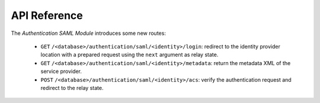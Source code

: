 *************
API Reference
*************

The *Authentication SAML Module* introduces some new routes:

   - ``GET`` ``/<database>/authentication/saml/<identity>/login``:
     redirect to the identity provider location with a prepared request using
     the ``next`` argument as relay state.

   - ``GET`` ``/<database>/authentication/saml/<identity>/metadata``:
     return the metadata XML of the service provider.

   - ``POST`` ``/<database>/authentication/saml/<identity>/acs``:
     verify the authentication request and redirect to the relay state.
